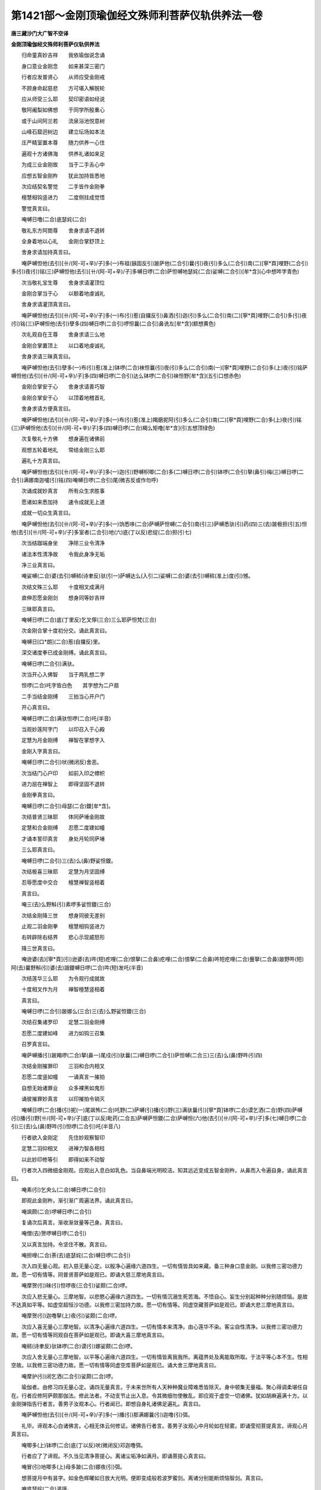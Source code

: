 第1421部～金刚顶瑜伽经文殊师利菩萨仪轨供养法一卷
====================================================

**唐三藏沙门大广智不空译**

**金刚顶瑜伽经文殊师利菩萨仪轨供养法**


　　归命童真妙吉祥　　我依瑜伽说念诵

　　身口意业金刚念　　如来甚深三密门

　　行者应发普贤心　　从师应受金刚戒

　　不顾身命起慈悲　　方可堪入解脱轮

　　应从师受三么耶　　契印密语如经说

　　敬阿阇梨如佛想　　于同学所殷重心

　　或于山间阿兰若　　流泉浴池悦意树

　　山峰石窟迥树边　　建立坛场如本法

　　庄严精室置本尊　　随力供养一心住

　　遍观十方诸佛海　　供养礼诸如来足

　　为成三业金刚故　　当于二手舌心中

　　应想五智金刚杵　　犹此加持皆悉地

　　次应结契名警觉　　二手皆作金刚拳

　　檀慧相钩竖进力　　二度侧拄成觉悟

　　警觉真言曰。

　　唵嚩日噜(二合)底瑟姹(二合)

　　敬礼东方阿閦尊　　舍身求请不退转

　　全身着地以心礼　　金刚合掌舒顶上

　　舍身求请加持真言曰。

　　唵萨嚩怛他(去引)[卄/(阿-可+辛)/子]多(一)布祖(镞固反引)跛萨他(二合引)曩(引)夜(引)多么(二合引)南(二)[寧*頁]哩野(二合引)多(引)夜(引)铭(三)萨嚩怛他(去引)[卄/(阿-可+辛)/子]多嚩日啰(二合)萨怛嚩地瑟姹(二合)娑嚩(二合引)[牟*含](心中想吽字青色)

　　次当敬礼宝生尊　　舍身求请灌顶位

　　金刚合掌当于心　　以额着地虔诚礼

　　舍身求请灌顶真言曰。

　　唵萨嚩怛他(去引)[卄/(阿-可+辛)/子]多(一)布(引)惹(自攞反引)鼻洒(引)迦(引)多么(二合引)南(二)[寧*頁]哩野(二合引)多(引)夜(引)铭(三)萨嚩怛他(去引)孽多(四)嚩日啰(二合引)啰怛曩(二合引)鼻诜左[牟*含](额想黄色)

　　次礼观自在王尊　　舍身求请三么地

　　金刚合掌置顶上　　以口着地虔诚礼

　　舍身求请三昧真言曰。

　　唵萨嚩怛他(去引)孽多(一)布(引)惹(准上)钵啰(二合)袜怛曩(引)夜(引)多么(二合引)南(一)[寧*頁]哩野(二合引)多(上)夜(引)铭萨嚩怛他(去引)[卄/(阿-可+辛)/子]多(四)嚩日啰(二合引)达么钵啰(二合引)袜怛野[牟*含](五引口想赤色)

　　金刚合掌安于心　　舍身求请善巧智

　　金刚合掌安于心　　以顶着地稽首礼

　　舍身求请方便真言曰。

　　唵萨嚩怛他(去引)[卄/(阿-可+辛)/子]多(一)布(引)惹(准上)羯磨抳阿(引)多么(二合引)南(二)[寧*頁]哩野(二合)多(上)夜(引)铭(三)萨嚩怛他(去引)[卄/(阿-可+辛)/子]多(四)嚩日啰(二合)羯么矩噜[牟*含](引五想顶绿色)

　　次复敬礼十方佛　　想身遍在诸佛前

　　观想五轮着地礼　　常结金刚三么耶

　　遍礼十方真言曰。

　　唵萨嚩怛他(去引)[卄/(阿-可+辛)/子]多(一)迦(引)野嚩枳唧(二合)多(二)嚩日啰(二合引)钵啰(二合引)拏(鼻引)梅(三)嚩日啰(二合引)满娜南迦嚧(引)铭(四)唵嚩日啰(二合引)尾(微吉反或作勿呼)

　　次诵成就妙真言　　所有众生求胜事

　　愿诸如来悉加持　　速令成就无上道

　　成就一切众生真言曰。

　　唵萨嚩怛他(去引)[卄/(阿-可+辛)/子]多(一)饷悉哆(二合)萨嚩萨怛嚩(二合引)南(引三)萨嚩悉驮(引)药(四)三(去)跛极担(引五)怛他(去引)[卄/(阿-可+辛)/子]多室者(二合引)地(六)底(丁以反)悲绽(二合)担(引七)

　　次当结跏端身坐　　净除三业令清净

　　诸法本性清净故　　令我此身净无垢

　　净三业真言曰。

　　唵娑嚩(二合)婆(去引)嚩秫(诗聿反)驮(引一)萨嚩达么(入引二)娑嚩(二合)婆(去引)嚩秫(准上)度(引)憾。

　　次结文殊三么耶　　十度相叉成满月

　　直伸忍愿金刚剑　　想身同等妙吉祥

　　三昧耶真言曰。

　　唵嚩日啰(二合)底(丁里反)乞叉儜(三合)三么耶萨怛梵(三合)

　　次金刚合掌十度初分交。诵此真言曰。

　　唵嚩日[口*朗](二合)惹(自攞反)里。

　　深交诸度拳已成金刚缚。诵此真言曰。

　　唵嚩日啰(二合引)满驮。

　　次当开心入佛智　　当于两乳想二字

　　怛啰(二合)吒字皆白色　　其字想为二户扇

　　二手当结金刚缚　　三拍当心开户门

　　开心真言曰。

　　唵嚩日啰(二合)满驮怛啰(二合)吒(半音)

　　当观妙莲阿字门　　以印召入于心殿

　　定慧为月金刚缚　　禅智在掌想字入

　　金刚入字真言曰。

　　唵嚩日啰(二合引)吠(微闭反)舍恶。

　　次当结门心户印　　如前入印之幖帜

　　进力屈在禅智上　　即得坚固不退转

　　金刚拳真言曰。

　　唵嚩日啰(二合引)母瑟(二合)鑁[牟*含]。

　　次结普贤三昧耶　　体同萨埵金刚故

　　定慧和合金刚缚　　忍愿二度建如幢

　　才诵本誓印真言　　身处月轮同萨埵

　　三么耶真言曰。

　　唵嚩日啰(二合引)三(去)么(鼻)野娑怛鑁。

　　次结极喜三昧耶　　定慧为月坚固缚

　　忍辱愿度中交合　　檀慧禅智竖相着

　　真言曰。

　　唵三(去)么野斛(引)素啰多娑怛鑁(三合)

　　次结金刚降三世　　想身同彼无差别

　　止观二羽金刚拳　　檀慧相钩竖进力

　　右转辟除右结界　　悲心示现威怒形

　　降三世真言曰。

　　唵逊婆(去)[寧*頁](引)逊婆(去)吽(短)疙哩(二合)恨拏(二合鼻)疙哩(二合)恨拏(二合鼻)吽短疙哩(二合)舋拏(二合鼻)跛野吽(短)阿(去)曩野斛(引)婆(去)誐鑁嚩日啰(二合)吽(短)发吒(半音)

　　次结莲华三么耶　　为令观行成就故

　　十度相叉作为月　　禅智檀慧竖相着

　　真言曰。

　　唵嚩日啰(二合引)跛娜么(三合)三(去)么野娑怛鑁(三合)

　　次结召集诸罗印　　定慧二羽金刚缚

　　忍愿二度建如峰　　进力如钩三召集

　　召罗真言曰。

　　唵萨嚩播(引)跛羯啰(二合)拏(鼻一)尾戍(引)驮曩(二)嚩日啰(二合引)萨怛嚩(二合三)三(去)么(鼻)野吽(引四)

　　次结金刚摧罪印　　三羽和合内相叉

　　忍愿二度竖如幢　　一诵真言一摧拍

　　自想无始诸罪业　　众多裸黑如鬼形

　　诵彼摧罪妙真言　　以印摧拍令销灭

　　唵嚩日啰(二合)播(引)抳(一)尾飒怖(二合)吒野(二)萨嚩(引)播(引)野(三)满驮曩(引)[寧*頁]钵啰(二合)谟乞洒(二合)野(四)萨嚩(引)播(引)野[卄/(阿-可+辛)/子]底(丁以反)毗药(二合五)萨嚩萨怛鑁(二合)萨嚩怛(六)他(去引)[卄/(阿-可+辛)/子]多(七)嚩日啰(二合引)三(去)么(鼻)野吽(引)怛啰(二合引)吒(半音八)

　　行者欲入金刚定　　先住妙观察智印

　　定慧二羽仰相叉　　进禅力智各相柱

　　以此妙印修等引　　即得如来不动智

　　行者次入四微细金刚观。应观出入息白如乳色。当自鼻端光明皎洁。知其远近变成五智金刚杵。从鼻而入令遍自身。诵此真言曰。

　　唵素(引)乞央么(二合)嚩日啰(二合引)

　　即观此金刚杵。渐引渐广周遍法界。诵此真言曰。

　　唵飒颇(二合)啰嚩日啰(二合引)

　　复诵次后真言。渐收渐敛量等己身。真言曰。

　　唵僧(去)贺啰嚩日啰(二合引)

　　又以真言加持。令坚住不散。真言曰。

　　唵担哩(二合)荼(去)底瑟姹(二合)嚩日啰(二合引)

　　次入四无量心观。初入慈无量心定。以殷净心遍缘六道四生。一切有情皆具如来藏。备三种身口意金刚。以我修三密功德力故。愿一切有情等。同普贤菩萨如是观已。即诵大慈三摩地真言曰。

　　唵摩贺(引)昧(引)怛啰夜(三合引)娑颇(二合)啰。

　　次应入悲无量心。三摩地智。以悲愍心遍缘六道四生。一切有情沉溺生死苦海。不悟自心。妄生分别起种种分别随烦恼。是故不达真如平等。如虚空超恒沙功德。以我修三密加持力故。愿一切有情等。同虚空藏菩萨如是观已。即诵大悲三摩地真言曰。

　　唵摩贺(引)迦噜拏(上)夜(引)娑颇(二合)啰。

　　次应入喜无量心三摩地智。以清净心遍缘六道四生。一切有情本来清净。由心莲华不染。客尘自性清净。以我修三密功德力故。愿一切有情等同观自在菩萨如是观已。即诵大喜三摩地真言曰。

　　唵秫(诗聿反)驮钵啰(二合)谟(引)娜娑颇(二合)啰。

　　次应入舍无量心三摩地智。以平等心遍缘六道四生。一切有情皆离我我所。离蕴界处及离能取所取。于法平等心本不生。性相空故。以我修三密功德力故。愿一切有情等同虚空库菩萨如是观已。诵大舍三摩地真言曰。

　　唵摩护(引)闭乞洒(二合引)娑颇(二合)啰。

　　瑜伽者。由修习四无量心定。诵四无量真言。于未来世所有人天种种魔业障难悉皆除灭。身中顿集无量福。聚心得调柔堪任自在。行者应修阿萨颇那伽法。修此法者。不动支节止出入息。令其微细勿使散乱。即应观于虚空一切诸佛。犹如胡麻遍满十方。以金刚弹指告行者言。善男子汝观本心。行者闻已。即想自身礼诸佛足遍礼。真言曰。

　　唵萨嚩怛他(去引)[卄/(阿-可+辛)/子]多(一)播(引)那满娜曩(引)迦噜(引)弭。

　　礼毕。谛观本心白诸佛言。心相无体云何修证。诸佛告行者言。善男子汝观心中月轮如在轻雾。即诵莹彻菩提真言。谛观心月真言曰。

　　唵唧多(上)钵啰(二合)底(丁以反)吠(微闭反)邓迦噜弭。

　　行者应了了谛观。不久当见清净菩提心。离诸尘垢净如满月。即诵菩提心真言曰。

　　唵冒(引)地唧多(上)母多跛(二合)娜夜(引)弭。

　　想菩提月中有昙字。如金色辉曜如日放大光明。便即变成般若波罗蜜剑。离诸分别能断烦恼智剑。真言曰。

　　唵底瑟姹(二合)渴誐。

　　想其智剑渐渐增大遍周法界真言曰。

　　唵娑颇(二合)啰渴誐。

　　想其智剑渐渐收摄等自身量真言曰。

　　唵僧贺啰渴誐。

　　为令智剑坚固不散复诵真言曰。

　　唵涅哩(二合)荼底瑟姹(二合)渴誐。

　　想空中如来。尽入智剑同为一体。作是思惟如彼诸佛体性。我亦同然。真言曰。

　　唵三(去)么(鼻)喻(引)含(一)么贺(引)三(去)么(鼻)喻(引)含(二)萨嚩怛他(去引)[卄/(阿-可+辛)/子]跢(引)毗三(去)冒(引)地(三)谒誐多么(二合)句含。

　　想其智剑渐渐变成文殊师利童真菩萨。具大威德身着种种璎珞。顶想五髻。右手持智剑左手执青莲华。花上有般若波罗蜜经夹。身色如郁金。心诵阿啰跛左曩一遍。

　　次结金刚智剑印　　止观相叉作满月

　　忍愿皆竖如剑形　　印心及额喉顶上

　　即成护身坚本尊真言曰。

　　唵嚩日啰(二合)底(准上)乞央拏(二合一)地瑟姹(二合)娑嚩(二合引)[牟*含]。

　　次结文殊五髻印　　止观二羽外相叉

　　檀方慧戒合如峰　　进愿忍智头相捻

　　禅力三度头相合　　当诵根本妙真言

　　真言曰。

　　娜莫三(去)满多没驮(引)南(引一)阿钵啰(三合)底贺多舍(引)娑曩(引)南(引二)唵啰啰娑磨(二合)啰(三)阿钵啰(二合)底贺多舍(引)娑曩(四)矩么(引)啰噜跛驮(引)哩抳(五)吽(引)吽(引)发吒(半音)娑嚩(二合引)贺(引六)

　　行者次结一髻印　　定慧二羽内相叉

　　忍愿二度合如幢　　相拄令圆如髻相

　　一字真言曰。

　　体哩呬洷(四合引上字町逸反)

　　行者次结三髻印　　止观十度当心合

　　进力戒方屈入掌　　令其中节各相拄

　　三字真言曰。

　　嚩(引)计(引)吽(引)

　　次合定慧虚心掌　　火轮交结持水轮

　　二风环屈如大空　　其相如钩成密印

　　而用遍置自支分　　尔乃修行众事业

　　大圣文殊师利菩萨法身根本真言曰。

　　娜谟萨嚩怛他(去引)[卄/(阿-可+辛)/子]帝(引)毗喻(二合引)啰曷(二合)毗药(二合一)唵矩么(鼻引)啰噜(转舌引)比抳尾湿嚩(二合二)三(去)婆(去)嚩(三)阿(去引)[卄/(阿-可+辛)/子]磋(错个反引)[卄/(阿-可+辛)/子]傞(仓何反引四)攞(勒可反)护攞护(五)悖噜唵(二合引)吽(引如牛吼)吽(引六)吽曩尔迦(半声不出口七)曼祖室哩(二合)野素室哩(二合)野(八)跢(去引)啰野[牟*含](牟敢反引九)萨嚩耨(奴谷反)契(引)毗药(二合)发(普末反)吒(半声下同)发吒(十)舍么(鼻)野舍么(鼻)野(上)阿(十一)蜜[口*栗](二合转舌)妒(引)纳娑(二合)务(引)纳婆(二合)嚩(十二)播(引)半么(鼻)曩(引)舍野娑嚩(二合引)贺(引十三)

　　次当灌顶结宝印　　二手相叉作为月

　　进力反屈如宝形　　禅智二度下相捻

　　置于额上分两边　　便结智拳如系帛

　　两手向前徐徐散　　当知已系无垢缯

　　真言曰。

　　唵嚩日啰(二合)啰怛曩(二合)么(鼻引)罗(一)鼻晒(引)罽(引)啰(二)鼻诜(去)左娑嚩(二合)[牟*含](引三)萨嚩母捺啰(二合引)铭(四)涅哩(二合)雉矩噜(五)嚩啰迦嚩际(引)娜鑁。

　　次结宝剑自灌顶　　二手合掌屈进力

　　禅智皆屈入掌中　　置于额上分两边

　　灌顶真言曰。

　　唵啰怛曩(二合)句(引)舍(引)疙哩野(三合)吽(引)

　　次复结于甲胄印　　二手皆作金刚拳

　　置于心前竖进力　　左右二度想唵砧

　　想流青光为绿色　　心前三转绕背后

　　复至脐下及两膝　　又转至脐绕腰后

　　从腰到心转两膊　　从膊至喉向颈后

　　复从颈后至额前　　从额至脑结智拳

　　徐徐散下如垂带　　止观旋转如舞势

　　二手相叉成满月

　　甲胄真言曰。

　　唵嚩日啰(二合)迦嚩左(一)嚩哩(二合引)矩噜(二)嚩日啰(二合引)嚩日啰(二合)含(三)

　　次陈金刚拍掌仪。

　　二羽齐拍三相拍　　由陈拍印真言并

　　能令圣众发欢喜　　速获本尊欢喜体

　　欢喜真言曰。

　　唵嚩日啰(二合)底(丁以反引)乞史拏(三合)睹使野(二合)斛(引)

　　次结大海印　　二羽内相叉

　　仰掌当于脐　　禅智微相拄

　　真言曰。

　　唵尾么(鼻)路(引)娜地吽(引)

　　定慧十度内相叉　　双建二臂肘相合

　　当心直竖诵真言　　此名妙高宝山印

　　真言曰。

　　唵阿左罗吽(引)

　　次结金刚轮大印　　二羽各作金刚拳

　　进力檀慧互相钩　　如彼坛场身四处

　　真言曰。

　　唵嚩日啰(二合)斫讫啰(二合)吽(引)

　　次结四摄印　　当诵四字明

　　弱吽(引)鑁斛(引)

　　又结金刚遍人印　　止观和合外相叉

　　禅智屈入于掌中　　呈印能令大圣现

　　真言曰。

　　嚩日啰(二合)底(丁以反引)乞史拏(三合)恶。

　　不解前印诵真言　　能令行者分明见

　　真言曰。

　　嚩日啰(二合)底(引)乞史拏(三合)担哩(二合)舍野(二合)

　　又结三昧耶　　金刚剑大印

　　称诵后真言　　我与本尊等

　　真言曰。

　　三(去)么(鼻)喻(引)憾(一)摩贺(引)三(去)么喻(引)憾(二)

　　次结四秋密　　诵此金刚句

　　唵嚩日啰(二合)萨怛嚩(二合)僧(去)疙啰(二合)贺(一)嚩日啰(二合)啰怛曩么(鼻)弩(鼻多)囕(二合)嚩日啰(二合)达磨誐(引)野乃(鼻引二)嚩日啰(二合)羯磨迦噜(引)婆(去)嚩。

　　次以四字明　　如前如四处

　　弱吽(引)鑁斛(引)

　　次以金刚王召集诸圣众。

　　真言曰。

　　唵嚩日啰(二合)三(去)么(鼻)惹弱(目攞反)

　　次当行者座前观　　八叶莲花具须蕊

　　止观师子妙高座　　座上复有七宝楼

　　中想七宝莲花王　　上想昙字具威光

　　遍照法界靡不周　　其字变为金刚利

　　了了谛观如本形　　召请菩萨入想身

　　二手作月进如钩　　想身同于彼菩萨

　　次结金刚钩大印　　一切如来请召智

　　定慧和合外相叉　　进度如钩独三屈

　　金刚菩萨真言曰。

　　唵阿(去)野呬(声异反弱)

　　次结金刚索大印　　引入尊身成智体

　　前印禅度入定掌　　力智相捻如环势

　　次当结索入尊身　　结月禅神智入掌

　　由此密印加持故　　变为一体无有差

　　金刚索真言曰。

　　唵阿呬吽吽。

　　次结金刚钩锁印　　能令本尊坚固住

　　禅智进力相钩结　　是名金刚能止印

　　次当锁印令坚固　　作月四度犹如环

　　由此密印威力故　　悉令坚固而不变

　　金刚锁真言曰。

　　唵系萨普(二合)吒(半音)[牟*含]。

　　次结金刚妙声印　　能令诸圣皆欢喜

　　禅智屈入金刚缚　　是名金刚欢喜印

　　次结铃印令欢喜　　禅智入掌如铃铎

　　令尊及众皆欢喜　　加持令速妙成就

　　金刚铃真言曰。

　　唵健吒恶恶。

　　行者次当以二手捧阏伽香水奉献想。洗大圣金刚利菩萨及诸眷属足。或以百字真言加持阏伽而献曷伽。真言曰。

　　唵嚩日嚧(二合)娜迦吽(引)

　　次结文殊羯磨印　　二手各作金刚拳

　　定羽置于自心上　　慧羽犹如执剑势

　　由此羯磨妙印力　　身与本尊等无异

　　羯磨真言曰。

　　唵嚩日啰(二合)底(引)乞叉拏(三合)昙。

　　次结金刚利剑印　　缚印忍愿伸如剑

　　由此妙印加持故　　当获般若甚深智

　　金刚利剑真言曰。

　　唵耨佉泚那。

　　次结青莲花妙印　　戒方檀慧合妙幢

　　忍愿各缴戒方背　　进力各屈捻禅智

　　青莲花真言曰。

　　唵恶(引)味(引)啰吽(引)佉(上)左[口*路](转舌呼)

　　次结孔雀王座印　　定慧二羽内相叉

　　檀慧并竖如尾形　　禅智相合犹如首

　　孔雀王座真言曰。

　　曩谟没驮野　　曩谟达摩野

　　曩谟僧伽野怛儞也(二合)他护护护护护护娑婆诃。

　　次结嬉戏内供养　　外缚禅智并捻进

　　由此印力加持　　速满檀那波罗蜜

　　金刚嬉戏真言曰。

　　唵摩贺(引)啰底(丁以反)

　　次结金刚鬘供养　　依前嬉戏直申臂

　　由结此印加持故　　当满净戒波罗蜜

　　金刚鬘真言曰。

　　唵噜波戍(引)鞞。

　　次结金刚歌咏印　　鬘至脐口垂下散

　　由结金刚歌咏印　　速获安忍波罗蜜

　　金刚歌咏真言曰。

　　唵戍噜(二合)怛啰(二合)燥磎。

　　次结金刚舞供养　　二手拳旋如舞势

　　由结舞印加持力　　速满精进波罗蜜

　　金刚舞真言曰。

　　唵萨嚩布而曳。

　　次结金刚外供养　　缚印当心向下散

　　由结烧香印力故　　当证静虑波罗蜜

　　金刚烧香真言曰。

　　唵钵啰(二合)贺攞(二合)儞(泥以反引)[寧*頁]。

　　次结金刚散花印　　缚印仰解如散花

　　由结散花印加持　　速证般若波罗蜜

　　金刚散花真言曰。

　　唵拨攞誐迷。

　　次结金刚灯明印　　外缚禅智合如幢

　　由结金刚灯明印　　当得方便波罗蜜

　　金刚灯明真言曰。

　　唵素帝(引)惹(自攞反引)疙哩(二合)

　　次结金刚涂香印　　月当胸散如涂香

　　由结涂香印加持　　速满誓愿波罗蜜

　　金刚涂香真言曰。

　　唵素巘荡儗(霓夷反)

　　修行者次应诵大圣文殊师利一百八名。赞扬本尊及诸圣众无量功德。赞曰。

　　医(引)洒矩么(鼻)啰跛啰(引)啰他(二合)誐哆(去引)南(引一)悉地么(鼻)惹(自攞反引)野多(上)路(引)迦呬(馨异反)跢(引)南(引二)室嶷(二合)拽(延结反)枲(星以反)萨嚩呬(准上)帝(引)惹誐底(丁以反)钵啰(二合)抳(尼整反)哆(去)[口*(隸-木+士)](引三)秫(诗律反)驮睹[寧*頁]瑟姹(二合)睹谟(引)乞洒(二合)尾努(引)南(引四)萨底野(二合)娜夜(引)乞洒(二合)么(鼻)尾哩演(二合)嚩(引)呬多唧跢(去引五)每(引)怛啰(二合)啰(去引)娑娜娜曩啰跢(去引)曳(引六)悉地婆(去)吠(微闭反)娑娜帝数惹宁(引)数曩(引)娘羯埋左曩悉地母闭囇(引八)满怛啰(二合)嚩[口*(隸-木+士)](引)娑娜睹瑟置(二合)啰跢(去引)曳(引九)舍(引)娑[寧*頁](左)讫啰(二合)驮[口*(隸-木+士)]怛他(去)满祚驮[口*(隸-木+士)]嚩(引十)达啰洒(二合)以么(鼻引)啰钵啰(二合)袜(转舌)多(上)以斫讫囕(二合十一)素(引)比啰左讫啰(二合)驮噜(引)伊(去引)贺欲讫多(二合下都各反十二)嚩(引)左(引)儞(泥以反)弭野(二合)么(鼻)努(鼻引)啰么(鼻)拽写(引十三)嚩(引)里舍瓒睹尾嚩(无拨反)尔多[寧*頁]底野(二合引十四)捻(奴指反)弭野(二合)么(鼻)努(鼻)啰么(鼻)羯(转舌)拏素佉(去引)左(十五)毕[口*(隸-木+士)](二合)么抳夜(引)么(鼻)度啰(引)阿弩(鼻)矩啰(引十六)唧多么贺攞(二合引)娜[寧*頁]燥(引)企野(二合)钵啰(二合)娜(引)左(十七)满祚哩底娑母儞(泥以反引)啰野母驮(引十八)拽写曩舍(引)枳野(二合)钵啰(二合)娑(去引)嚩么(鼻)惹(引)难(十九)帝秕怛他(去引)[卄/(阿-可+辛)/子]多枳娘(二合引)曩尾势(引)洒(引二十)帝(引)数素跢(引)怛他部(引)弭钵啰(二合)尾瑟吒(二合二十一)捻(奴指反)弭野(二合)钵(二合)讫啰(二合)瑟吒(二合)怛他(去引)[卄/(阿-可+辛)/子]多僧(去)企野(二合引二十二)帝(引)秕素[口*(隸-木+士)](引)湿嚩(二合)啰路(引)迦钵啰(二合)尾瑟吒(二合引二十三)捻弭野(二合)钵啰婆(去引)嚩么(鼻)惹(引)曩么擽枳野(二合引二十四)噜(引)卑野(二合)阿噜卑野(二合)怛他(去引)阿(上)他部么(鼻引二十五)迦(引)弭曩捻弭野(二合)[寧*頁]哩(二合)惹(引)么(鼻)弩(鼻)惹(引)嚩喻(引)儗(霓以反)曩悉地[卄/(阿-可+辛)/子]跢(引)怛他(去)路(引)计(引二十七)萨嚩尾始瑟吒(二合)怛他(去引)曩啰穆企野(二合二十八)萨怛嚩(二合)么燥爙娑尾儞野(二合)底羯室质(二合二十九)喻(引)钵啰(二合)底惹(引)[寧*頁]睹怛写室哩(二合)夜(引)裔(引三十)曀(引)洒室哩(二合)药跛哩羯腊秕(二合)怛睹毗琰(二合三十一)曼祚哩底钵啰(二合)底惹(引)[寧*頁]睹没驮曼祚室哩(二合引)叶跛哩羯腊秕(二合)怛睹毗琰(二合三十三)曩(引)么(鼻)弭(鼻)演怛他布(引)啰嚩(二合)尔宁(引)毗(三十四)曀(引)洒讫哩(二合)跢(引)多(上)嚩僧(去)枳抳(二合鼻)多(上)羯腊闭(二合三十五)捻弭野(二合)么(鼻)曩(引)誐多没驮么(鼻)底(丁里反引)带(引三十七)曩(引)么(鼻)室噜(二合)抳(尼整反)叶跛哩娑多(二合)吠(微闭反引)秫(诗律反)度(引三十八)曩(引)娘么(鼻)弩(鼻引)婆(去)尾曀(引)迦么弩(鼻引)嚩(引三十九)怛写伊演始嚩扇(引)底婆(去)吠(引)阎(四十)冒(引)地嚩啰(引)婆尾阿仡啰(二合)尾始瑟吒(二合引四十一)满怛啰(二合)阿势(引)洒睹悉地婆(去)吠(引)夜(引四十二)嗢多么(鼻)喻(引)[寧*頁]誐底钵啰(二合)底隶(引)陛(引四十三)嗢多(上)么达么三(去)室啰(二合引)以[寧*頁]愿(四十四)尾觐曩(二合)尾嚩(无钵反)尔多悉地婆(去)吠(准上)野(引四十五)指必悉(二合)多满怛啰(二合)钵啰(二合)娑(去引)驮以萨鑁(无含反引四十六)乞洒(二合)不噜(二合上脯没合下转舌)娑[卄/(阿-可+辛)/子]攃底冒(引)地讷(转舌)泯(引)奈囕(二合四十七)腊写底冒(引)地[卄/(阿-可+辛)/子]始(引)母[寧*頁]穆全庾(二合引四十八)[卄/(阿-可+辛)/子]怛嚩(二合)[寧*頁]史(引)娜底萨怛嚩(二合)呬怛啰贪(二合四十九)没地野(二合)底冒(引)地钵啰(二合)袜(转舌)多以左讫囕(二合五十)曀(引)洒麌拏(拏数反鼻)迦体(丁以反)妒(引)尔曩穆憩(引五十一)曼祚室哩(二合引)演怛嚩(二合)以僧娑么(二合)哩曩(引)[牟*含](五十二)阿进底野(二合)麌拏(鼻引)迦体(准上)跢(引)尔曩穆憩(引五十三)捺(奴割反转舌)始睹[寧*頁]底野(二合)钵啰(二合)婆(去引)嚩(无钵反)怛嚩(二合)儞(泥以反引)阎(五十四)布(引)啰嚩(二合)誐萨嚩设带(引)尔曩穆憩(引五十五)羯腊跛(二合)婆(去引)奶(鼻引)野么烁枳野(二合)么僧(去)憩(引五十六)满怛啰(二合)[卄/(阿-可+辛)/子]跢(去引)多(上)嚩秫驮矩么(鼻引)啰(五十七)曼祚室哩(二合)演多(上)嚩满怛啰(二合)左哩(引)阎(五十八)婆(去引)史多萨嚩么势(引)洒迦没待(引五十九)曀(引)洒矩么(鼻引)啰他萨嚩誐跢(去引)吠(无辈反六十)舍(引)娑(上)曩睹毗野(二合)曩嚧(引)多么(鼻)地(引)啰(引六十一)秫驮嚩(引)娑(上)[寧*頁](上)[寧*頁]杀啰拏(二合)尔曩(引)吠(引六十二)萨怛嚩(二合)么势(引)洒多曳(引)伊(上)贺散跢(去引六十三)曩(引)讫啰(二合)弭满怛啰(二合)怛嚩(二合)儞(引)野迦娜(引)津(上)多(半音六十四)曩(引)比羯坦紫呬曳多(引)嚩满怛啰(二合)弭底(六十五)

　　行者诵赞叹已。结根本等印。加自身想。同妙吉祥菩萨。不解此印诵金刚、百字真言。假使过去世中造种种恶业。五无间等一切罪障。由此百字真言加持故。一切罪障悉皆销灭。见身获得首楞严三昧。若心散乱数诵此真言。或一七三七乃至一百八遍。速与三昧相应。百字真言曰。

　　唵渴誐萨怛啰(二合一)三么野么弩(鼻)播(引)攞野(二)渴誐萨怛嚩(二合)怛吠(二合引)努(鼻)跛底瑟姹(二合四)涅哩(二合)濯(引)铭婆(去)嚩素妒(引)数(引)铭婆(去)嚩(六)阿努(鼻)啰讫妒(二合引)铭婆(去)嚩(七)素报(引)数(引)铭婆(去)嚩(八)萨嚩悉地淫(二合声)铭钵啰(二合)拽磋(九)萨嚩羯磨素左铭(十)唧多(上)室哩(二合)药矩噜(十一)吽(引)贺贺贺贺斛(引)婆(去)誐鑁(十二)萨嚩怛他(去引)[卄/(阿-可+辛)/子]多(十三)渴誐么(上引)铭门(上)左(十四)渴儗(霓以反引)婆(去)嚩摩贺(引)三(去)么野萨怛嚩(二合)恶(入引十五)

　　此真言有大威力。修行者设犯三昧耶。观念不次。或惛沉掉举所犯愆过。由数诵此真言加持故。能令行者具足上品功德。补前犯不成过增益。威力速与三摩地相应。不散前印。谛观前有本尊。及想自身如本尊无异。了了谛观。又宜此印当心。即诵五字陀罗尼曰。

　　阿(上)啰跛左曩。

　　修行者。以金刚语。或以莲花语。分明了了诵此五字真言。七遍或三七遍。加持四处顶上散印。即取念珠蟠于掌中。以千转真言加持七遍。真言曰。

　　唵嚩日啰(二合)狱呬耶(二合)惹(引)跛三(去)么曳吽(引)

　　然后二手持珠。当于心前住本尊三摩地。念诵不缓不急。或一百八遍。或一千乃至一万。念诵数毕。二手捧珠安于顶上。然后置本处。若三摩地念诵者。当心观大圆镜智。中布五字了了谛观。随义相应心与般若波罗蜜合。此名三么地念诵。若身疲懈。即结本尊剑印。诵五字真言七遍。复以八大供养供养诸佛。以妙音词称扬赞叹。献阏伽水。以降三世印右旋解界。即结金刚利剑印。奉送诸圣各还本宫。发遣真言曰。

　　唵讫哩(二合)睹(引)嚩(无博反一)萨嚩萨怛缚(二合)啰他(二合引)悉地捺跢(引三)拽(延结反)他(去引)努(鼻)誐[卄/(阿-可+辛)/子]攃陀鑁(二合)母驮尾洒阎(五)补曩啰誐(六)么曩(引)野睹唵嚩日啰(二合引)底(丁以反引)乞史拏(三合)穆。

　　作此法已。重以三昧耶印诵加持。真言以印四处。然后灌顶。被金刚甲胄。依前四礼礼四方佛。忏悔发愿等。然后依闲静处。严以香花住本尊三摩地。读诵方广一切大乘经典大般若大品。乃至文殊般若等。随意经行。

　　般若大品乃二字　　昼夜四时精进修

　　现世证得欢喜地　　后十六生成正觉

　　文殊师利忿怒陀罗尼曰。

　　唵嚩日啰(二合)底乞史拏(三合)俱噜(二合)驮亲(上)那吽(引)发吒(半音)

　　用此真言护身辟除结界。净诸香花及一切供具等并得。

　　当愿众生遇此教　　文殊常为善知识

　　速证般若善巧智　　疾成无上两足尊

　　五字陀罗尼。

　　阿啰跋左曩(一)奄嚩日啰底乞叉挐(二合)(二)唵耨佉泚(去声)娜(三)奄渴誐药啰(二合)欠(平声)(四)奄渴誐萨怛嚩(二合)(五)
